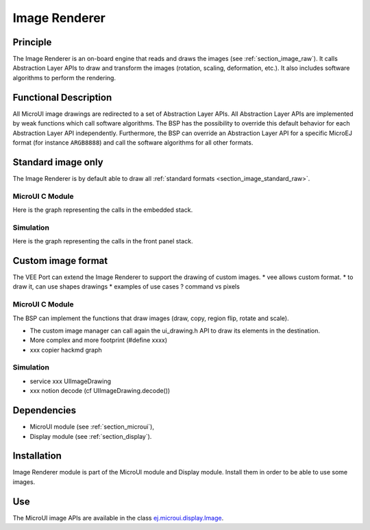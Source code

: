 .. _section_image_core:

==============
Image Renderer
==============

Principle
=========

The Image Renderer is an on-board engine that reads and draws the images (see :ref:`section_image_raw`).
It calls Abstraction Layer APIs to draw and transform the images (rotation, scaling, deformation, etc.).
It also includes software algorithms to perform the rendering.

Functional Description
======================

All MicroUI image drawings are redirected to a set of Abstraction Layer APIs.
All Abstraction Layer APIs are implemented by weak functions which call software algorithms.
The BSP has the possibility to override this default behavior for each Abstraction Layer API independently.
Furthermore, the BSP can override an Abstraction Layer API for a specific MicroEJ format (for instance ``ARGB8888``) and call the software algorithms for all other formats.

Standard image only
===================

The Image Renderer is by default able to draw all :ref:`standard formats <section_image_standard_raw>`.

MicroUI C Module
----------------

Here is the graph representing the calls in the embedded stack.

.. graphviz::

   digraph {
   XXX
      ratio="auto"
      splines="true";
      node [style=filled fillcolor=white shape=rectangle fontname=monospace fontcolor=black width=3];
         
      // --- ELEMENTS -- //
         
      mui [label="[MicroUI]
      Painter.drawXXX();"  shape=ellipse] 
      LLUI_h [label="[LLUI_PAINTER_impl.h]
      LLUI_PAINTER_IMPL_drawXXX();" fillcolor=gray]
      LLUI_c [label="[LLUI_PAINTER_impl.c]
      LLUI_PAINTER_IMPL_drawXXX();"]
      UID_h [label="[ui_drawing.h]
      UI_DRAWING_drawXXX();" fillcolor=gray]
      UID_weak_c [label="[ui_drawing.c]
      weak UI_DRAWING_drawXXX();" style=dotted]
      UID_soft_h [label="[ui_drawing_soft.h]
      UI_DRAWING_SOFT_drawXXX();" fillcolor=gray]
      UID_soft_c [label="[Graphics Engine]" shape=ellipse]
         
      // --- FLOW -- //

      mui->LLUI_h->LLUI_c->UID_h->UID_weak_c->UID_soft_h->UID_soft_c
   }

Simulation
----------

Here is the graph representing the calls in the front panel stack.

.. graphviz::

   digraph {
   XXX
      ratio="auto"
      splines="true";
      node [style=filled fillcolor=white shape=rectangle fontname=monospace fontcolor=black width=3];
         
      // --- ELEMENTS -- //

      mui [label="[MicroUI]
      Painter.drawXXX();"  shape=ellipse] 
      LLUI_c [label="[FrontPanel]
      LLUIPainter.drawXXX();"]
      UID_h [label="[FrontPanel]
      getUIDrawer().drawXXX();" fillcolor=gray]
      UID_weak_c [label="[FrontPanel]
      DisplayDrawer.drawXXX();"]
      UID_soft_h [label="[FrontPanel]
      getUIDrawerSoftware()
      .drawXXX();" fillcolor=gray]
      UID_soft_c [label="[Graphics Engine]" shape=ellipse]

      // --- FLOW -- //

      mui->LLUI_c->UID_h->UID_weak_c->UID_soft_h->UID_soft_c
   }

Custom image format
===================

The VEE Port can extend the Image Renderer to support the drawing of custom images.
* vee allows custom format.
* to draw it, can use shapes drawings
* examples of use cases ? command vs pixels

MicroUI C Module
----------------

The BSP can implement the functions that draw images (draw, copy, region flip, rotate and scale).

* The custom image manager can call again the ui_drawing.h API to draw its elements in the destination.
* More complex and more footprint (#define xxxx)
* xxx copier hackmd graph

.. graphviz::

   digraph {
      ratio="auto"
      splines="true";
      node [style=filled fillcolor=white shape=rectangle fontname=monospace fontcolor=black width=3];
         
      // --- SIMPLE FLOW ELEMENTS -- //

      mui [label="[MicroUI]
      Painter.drawXXX();" shape=ellipse] 
      LLUI_h [label="[LLUI_PAINTER_impl.h]
      LLUI_PAINTER_IMPL_drawXXX();" fillcolor=gray]
      LLUI_c [label="[LLUI_PAINTER_impl.c]
      LLUI_PAINTER_IMPL_drawXXX();"]
      UID_h [label="[ui_drawing.h]
      UI_DRAWING_drawXXX();" fillcolor=gray]
      UID_weak_c [label="[ui_drawing.c]
      weak UI_DRAWING_drawXXX();" style=dotted]
      UID_soft_h [label="[ui_drawing_soft.h]
      UI_DRAWING_SOFT_drawXXX();" fillcolor=gray]
      UID_soft_c [label="[Graphics Engine]" shape=ellipse]

      // --- GPU FLOW ELEMENTS -- //

      UID_cond [label="algo implemented ?" shape=diamond]
      UID_gpu_c [label="[ui_drawing_gpu.c]
      UI_DRAWING_drawXXX();"]
      UID_gpu_cond [label="GPU compatible ?" shape=diamond]
      UID_gpu_driver [label="[GPU driver]"]
      UID_gpu_hard [label="[GPU]" shape=ellipse]

      UID_stub_h [label="[ui_drawing_stub.h]
      UI_DRAWING_STUB_drawXXX();" fillcolor=gray]
      UID_stub_c [label="[ui_drawing_stub.c]
      UI_DRAWING_STUB_drawXXX();"]
      stub [label="-" shape=ellipse]

      // --- MULTIPLE IMAGES FLOW ELEMENTS -- //

      UII_h [label="[ui_image.h]
      UI_IMAGE_drawXXX();" fillcolor=gray]
      UII_c [label="[ui_image.c]
      UI_IMAGE_drawXXX();"]
      UII_cond [label="standard image ?" shape=diamond]
      UIIx_c [label="[ui_image.c]
      table[x] = UI_IMAGE_drawCustom_x()"]
      UIIx_weak_c [label="[ui_image.c]
      weak UI_IMAGE_drawCustom_x();" style=dotted]
      UIIx_cond [label="implemented ?" shape=diamond]
      UIIx_impl_c [label="[ui_image_x.c]
      UI_IMAGE_drawCustom_x()"]
      UIIx_impl_d [label="[custom drawing]" shape=ellipse]

      UID_h2 [label="[ui_drawing.h]
      @see Simple Flow With GPU;"  fillcolor=gray]

      // --- FLOW -- //

      mui->LLUI_h->LLUI_c->UID_h->UID_cond
      UID_cond->UID_weak_c [label="no"]
      UID_weak_c->UII_h->UII_c->UII_cond
      UID_cond->UID_gpu_c [label="yes"]
      UID_gpu_c->UID_gpu_cond
      UID_gpu_cond->UII_h [label="no"]
      UID_gpu_cond->UID_gpu_driver [label="yes"]
      UID_gpu_driver->UID_gpu_hard
      UII_cond->UID_soft_h [label="yes"]
      UII_cond->UIIx_c [label="no"]
      UID_soft_h->UID_soft_c
      UIIx_c->UIIx_cond
      UIIx_cond->UIIx_weak_c [label="no"]
      UIIx_weak_c->UID_stub_h->UID_stub_c->stub
      UIIx_cond->UIIx_impl_c [label="yes"]
      UIIx_impl_c->UIIx_impl_d
      UIIx_impl_d->UID_h2 [style=dotted label="optional
      (drawShapes)"]
   }

Simulation
----------

* service xxx UIImageDrawing
* xxx notion decode (cf UIImageDrawing.decode())

.. graphviz::

   digraph {
      ratio="auto"
      splines="true";
      node [style=filled fillcolor=white shape=rectangle fontname=monospace fontcolor=black width=3];
         
      // --- SIMPLE FLOW ELEMENTS -- //

      mui [label="[MicroUI]
      Painter.drawXXX();" shape=ellipse] 
      LLUI_c [label="[FrontPanel]
      LLUIPainter.drawXXX();"]
      UID_h [label="[FrontPanel]
      getUIDrawer().drawXXX();" fillcolor=gray]
      UID_weak_c [label="[FrontPanel]
      DisplayDrawer.drawXXX();"]
      UID_soft_h [label="[FrontPanel]
      getUIDrawerSoftware()
      .drawXXX();" fillcolor=gray]
      UID_soft_c [label="[Graphics Engine]" shape=ellipse]

      // --- GPU FLOW ELEMENTS -- //

      UID_cond [label="method overridden ?" shape=diamond]
      UID_gpu_c [label="[VEE Port FP]
      DisplayDrawerExtension
      .drawXXX();"]
      UID_gpu_cond [label="can draw algo ?" shape=diamond]
      UID_gpu_hard [label="[Third-party lib]" shape=ellipse]

      UID_stub_c [label="[FrontPanel]
      no op"]
      stub [label="-" shape=ellipse]

      // --- MULTIPLE IMAGES FLOW ELEMENTS -- //

      UII_h [label="[FrontPanel]
      getUIImageDrawer()
      .drawXXX();" fillcolor=gray]
      UII_cond [label="standard image ?" shape=diamond]
      UIIx_cond [label="available image drawer
      and method implemented ?" shape=diamond]
      UIIx_impl_c [label="[VEE Port Fp]
      CustomImageDrawing.draw()"]
      UIIx_impl_d [label="[custom drawing]" shape=ellipse]

      UID_h2 [label="[FrontPanel]
      getUIDrawer().drawXXX();
      @see Simple Flow With GPU;"  fillcolor=gray]

      // --- FLOW -- //

      mui->LLUI_c->UID_h->UID_weak_c->UID_cond
      UID_cond->UII_h [label="no"]
      UII_h->UII_cond
      UID_cond->UID_gpu_c [label="yes"]
      UID_gpu_c->UID_gpu_cond
      UID_gpu_cond->UII_h [label="no"]
      UID_gpu_cond->UID_gpu_hard [label="yes"]
      UII_cond->UID_soft_h [label="yes"]
      UII_cond->UIIx_cond [label="no"]
      UID_soft_h->UID_soft_c
      UIIx_cond->UID_stub_c [label="no"]
      UID_stub_c->stub
      UIIx_cond->UIIx_impl_c [label="yes"]
      UIIx_impl_c->UIIx_impl_d
      UIIx_impl_d->UID_h2 [style=dotted label="optional
      (drawShapes)"]
   }

Dependencies
============

-  MicroUI module (see :ref:`section_microui`),

-  Display module (see :ref:`section_display`).


Installation
============

Image Renderer module is part of the MicroUI module and Display module. Install them in order to be able to use some images.


Use
===

The MicroUI image APIs are available in the class `ej.microui.display.Image`_.

.. _ej.microui.display.Image: https://repository.microej.com/javadoc/microej_5.x/apis/ej/microui/display/Image.html

..
   | Copyright 2008-2023, MicroEJ Corp. Content in this space is free 
   for read and redistribute. Except if otherwise stated, modification 
   is subject to MicroEJ Corp prior approval.
   | MicroEJ is a trademark of MicroEJ Corp. All other trademarks and 
   copyrights are the property of their respective owners.
